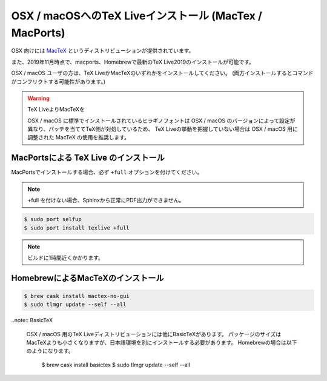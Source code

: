 =======================================================
OSX / macOSへのTeX Liveインストール (MacTex / MacPorts)
=======================================================

OSX 向けには `MacTeX <http://www.tug.org/mactex/>`_ というディストリビューションが提供されています。

また、2019年11月時点で、macports、Homebrewで最新のTeX Live2019のインストールが可能です。

OSX / macOS ユーザの方は、TeX LiveかMacTeXのいずれかをインストールしてください。
(両方インストールするとコマンドがコンフリクトする可能性があります。)

.. warning:: TeX LiveよりMacTeXを

             OSX / macOS に標準でインストールされているヒラギノフォントは OSX / macOS 
             のバージョンによって設定が異なり、パッチを当ててTeX側が対処しているため、
             TeX Liveの挙動を把握していない場合は
             OSX / macOS 用に調整された MacTeX の使用を推奨します。


MacPortsによる TeX Live のインストール
=======================================

MacPortsでインストールする場合、必ず ``+full`` オプションを付けてください。

.. note::

  +full を付けない場合、Sphinxから正常にPDF出力ができません。

.. code-block:: bash

   $ sudo port selfup
   $ sudo port install texlive +full


.. note::

  ビルドに1時間近くかかります。


HomebrewによるMacTeXのインストール
==================================

.. code-block:: bash

    $ brew cask install mactex-no-gui
    $ sudo tlmgr update --self --all

..note:: BasicTeX
         
         OSX / macOS 用のTeX Liveディストリビューションには他にBasicTeXがあります。
         パッケージのサイズはMacTeXよりも小さくなりますが、日本語環境を別にインストールする必要があります。
         Homebrewの場合は以下のようになります。

           $ brew cask install basictex
           $ sudo tlmgr update --self --all